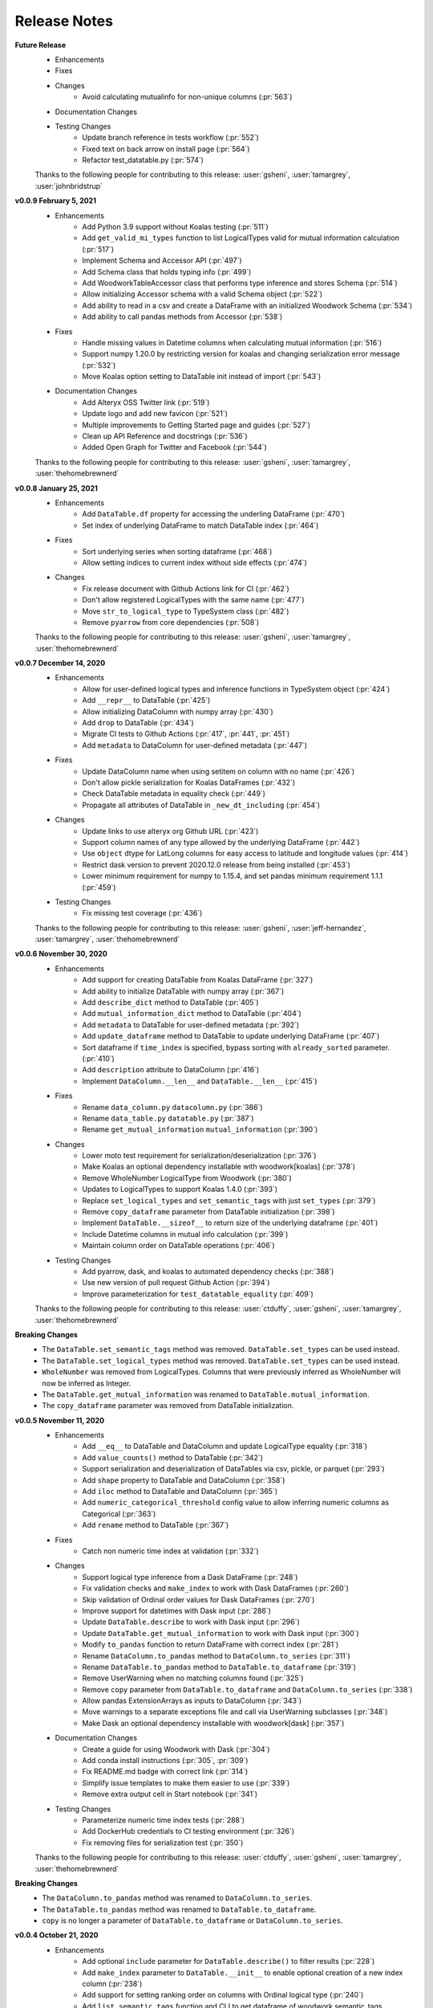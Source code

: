 .. _release_notes:

Release Notes
-------------
**Future Release**
    * Enhancements
    * Fixes
    * Changes
        * Avoid calculating mutualinfo for non-unique columns (:pr:`563`)
    * Documentation Changes
    * Testing Changes
        * Update branch reference in tests workflow (:pr:`552`)
        * Fixed text on back arrow on install page (:pr:`564`)
        * Refactor test_datatable.py (:pr:`574`)

    Thanks to the following people for contributing to this release:
    :user:`gsheni`, :user:`tamargrey`, :user:`johnbridstrup`

**v0.0.9 February 5, 2021**
    * Enhancements
        * Add Python 3.9 support without Koalas testing (:pr:`511`)
        * Add ``get_valid_mi_types`` function to list LogicalTypes valid for mutual information calculation (:pr:`517`)
        * Implement Schema and Accessor API (:pr:`497`)
        * Add Schema class that holds typing info (:pr:`499`)
        * Add WoodworkTableAccessor class that performs type inference and stores Schema (:pr:`514`)
        * Allow initializing Accessor schema with a valid Schema object (:pr:`522`)
        * Add ability to read in a csv and create a DataFrame with an initialized Woodwork Schema (:pr:`534`)
        * Add ability to call pandas methods from Accessor (:pr:`538`)
    * Fixes
        * Handle missing values in Datetime columns when calculating mutual information (:pr:`516`)
        * Support numpy 1.20.0 by restricting version for koalas and changing serialization error message (:pr:`532`)
        * Move Koalas option setting to DataTable init instead of import (:pr:`543`)
    * Documentation Changes
        * Add Alteryx OSS Twitter link (:pr:`519`)
        * Update logo and add new favicon (:pr:`521`)
        * Multiple improvements to Getting Started page and guides (:pr:`527`)
        * Clean up API Reference and docstrings (:pr:`536`)
        * Added Open Graph for Twitter and Facebook (:pr:`544`)

    Thanks to the following people for contributing to this release:
    :user:`gsheni`, :user:`tamargrey`, :user:`thehomebrewnerd`

**v0.0.8 January 25, 2021**
    * Enhancements
        * Add ``DataTable.df`` property for accessing the underling DataFrame (:pr:`470`)
        * Set index of underlying DataFrame to match DataTable index (:pr:`464`)
    * Fixes
        * Sort underlying series when sorting dataframe (:pr:`468`)
        * Allow setting indices to current index without side effects (:pr:`474`)
    * Changes
       * Fix release document with Github Actions link for CI (:pr:`462`)
       * Don't allow registered LogicalTypes with the same name (:pr:`477`)
       * Move ``str_to_logical_type`` to TypeSystem class (:pr:`482`)
       * Remove ``pyarrow`` from core dependencies (:pr:`508`)

    Thanks to the following people for contributing to this release:
    :user:`gsheni`, :user:`tamargrey`, :user:`thehomebrewnerd`

**v0.0.7 December 14, 2020**
    * Enhancements
        * Allow for user-defined logical types and inference functions in TypeSystem object (:pr:`424`)
        * Add ``__repr__`` to DataTable (:pr:`425`)
        * Allow initializing DataColumn with numpy array (:pr:`430`)
        * Add ``drop`` to DataTable (:pr:`434`)
        * Migrate CI tests to Github Actions (:pr:`417`, :pr:`441`, :pr:`451`)
        * Add ``metadata`` to DataColumn for user-defined metadata (:pr:`447`)
    * Fixes
        * Update DataColumn name when using setitem on column with no name (:pr:`426`)
        * Don't allow pickle serialization for Koalas DataFrames (:pr:`432`)
        * Check DataTable metadata in equality check (:pr:`449`)
        * Propagate all attributes of DataTable in ``_new_dt_including`` (:pr:`454`)
    * Changes
        * Update links to use alteryx org Github URL (:pr:`423`)
        * Support column names of any type allowed by the underlying DataFrame (:pr:`442`)
        * Use ``object`` dtype for LatLong columns for easy access to latitude and longitude values (:pr:`414`)
        * Restrict dask version to prevent 2020.12.0 release from being installed (:pr:`453`)
        * Lower minimum requirement for numpy to 1.15.4, and set pandas minimum requirement 1.1.1 (:pr:`459`)
    * Testing Changes
        * Fix missing test coverage (:pr:`436`)

    Thanks to the following people for contributing to this release:
    :user:`gsheni`, :user:`jeff-hernandez`, :user:`tamargrey`, :user:`thehomebrewnerd`

**v0.0.6 November 30, 2020**
    * Enhancements
        * Add support for creating DataTable from Koalas DataFrame (:pr:`327`)
        * Add ability to initialize DataTable with numpy array (:pr:`367`)
        * Add ``describe_dict`` method to DataTable (:pr:`405`)
        * Add ``mutual_information_dict`` method to DataTable (:pr:`404`)
        * Add ``metadata`` to DataTable for user-defined metadata (:pr:`392`)
        * Add ``update_dataframe`` method to DataTable to update underlying DataFrame (:pr:`407`)
        * Sort dataframe if ``time_index`` is specified, bypass sorting with ``already_sorted`` parameter. (:pr:`410`)
        * Add ``description`` attribute to DataColumn (:pr:`416`)
        * Implement ``DataColumn.__len__`` and ``DataTable.__len__`` (:pr:`415`)
    * Fixes
        * Rename ``data_column.py`` ``datacolumn.py`` (:pr:`386`)
        * Rename ``data_table.py`` ``datatable.py`` (:pr:`387`)
        * Rename ``get_mutual_information`` ``mutual_information`` (:pr:`390`)
    * Changes
        * Lower moto test requirement for serialization/deserialization (:pr:`376`)
        * Make Koalas an optional dependency installable with woodwork[koalas] (:pr:`378`)
        * Remove WholeNumber LogicalType from Woodwork (:pr:`380`)
        * Updates to LogicalTypes to support Koalas 1.4.0 (:pr:`393`)
        * Replace ``set_logical_types`` and ``set_semantic_tags`` with just ``set_types`` (:pr:`379`)
        * Remove ``copy_dataframe`` parameter from DataTable initialization (:pr:`398`)
        * Implement ``DataTable.__sizeof__`` to return size of the underlying dataframe (:pr:`401`)
        * Include Datetime columns in mutual info calculation (:pr:`399`)
        * Maintain column order on DataTable operations (:pr:`406`)
    * Testing Changes
        * Add pyarrow, dask, and koalas to automated dependency checks (:pr:`388`)
        * Use new version of pull request Github Action (:pr:`394`)
        * Improve parameterization for ``test_datatable_equality`` (:pr:`409`)

    Thanks to the following people for contributing to this release:
    :user:`ctduffy`, :user:`gsheni`, :user:`tamargrey`, :user:`thehomebrewnerd`

**Breaking Changes**
    * The ``DataTable.set_semantic_tags`` method was removed. ``DataTable.set_types`` can be used instead.
    * The ``DataTable.set_logical_types`` method was removed. ``DataTable.set_types`` can be used instead.
    * ``WholeNumber`` was removed from LogicalTypes. Columns that were previously inferred as WholeNumber will now be inferred as Integer.
    * The ``DataTable.get_mutual_information`` was renamed to ``DataTable.mutual_information``.
    * The ``copy_dataframe`` parameter was removed from DataTable initialization.

**v0.0.5 November 11, 2020**
    * Enhancements
        * Add ``__eq__`` to DataTable and DataColumn and update LogicalType equality (:pr:`318`)
        * Add ``value_counts()`` method to DataTable (:pr:`342`)
        * Support serialization and deserialization of DataTables via csv, pickle, or parquet (:pr:`293`)
        * Add ``shape`` property to DataTable and DataColumn (:pr:`358`)
        * Add ``iloc`` method to DataTable and DataColumn (:pr:`365`)
        * Add ``numeric_categorical_threshold`` config value to allow inferring numeric columns as Categorical (:pr:`363`)
        * Add ``rename`` method to DataTable (:pr:`367`)
    * Fixes
        * Catch non numeric time index at validation (:pr:`332`)
    * Changes
        * Support logical type inference from a Dask DataFrame (:pr:`248`)
        * Fix validation checks and ``make_index`` to work with Dask DataFrames (:pr:`260`)
        * Skip validation of Ordinal order values for Dask DataFrames (:pr:`270`)
        * Improve support for datetimes with Dask input (:pr:`286`)
        * Update ``DataTable.describe`` to work with Dask input (:pr:`296`)
        * Update ``DataTable.get_mutual_information`` to work with Dask input (:pr:`300`)
        * Modify ``to_pandas`` function to return DataFrame with correct index (:pr:`281`)
        * Rename ``DataColumn.to_pandas`` method to ``DataColumn.to_series`` (:pr:`311`)
        * Rename ``DataTable.to_pandas`` method to ``DataTable.to_dataframe`` (:pr:`319`)
        * Remove UserWarning when no matching columns found (:pr:`325`)
        * Remove ``copy`` parameter from ``DataTable.to_dataframe`` and ``DataColumn.to_series`` (:pr:`338`)
        * Allow pandas ExtensionArrays as inputs to DataColumn (:pr:`343`)
        * Move warnings to a separate exceptions file and call via UserWarning subclasses (:pr:`348`)
        * Make Dask an optional dependency installable with woodwork[dask] (:pr:`357`)
    * Documentation Changes
        * Create a guide for using Woodwork with Dask (:pr:`304`)
        * Add conda install instructions (:pr:`305`, :pr:`309`)
        * Fix README.md badge with correct link (:pr:`314`)
        * Simplify issue templates to make them easier to use (:pr:`339`)
        * Remove extra output cell in Start notebook (:pr:`341`)
    * Testing Changes
        * Parameterize numeric time index tests (:pr:`288`)
        * Add DockerHub credentials to CI testing environment (:pr:`326`)
        * Fix removing files for serialization test (:pr:`350`)

    Thanks to the following people for contributing to this release:
    :user:`ctduffy`, :user:`gsheni`, :user:`tamargrey`, :user:`thehomebrewnerd`

**Breaking Changes**
    * The ``DataColumn.to_pandas`` method was renamed to ``DataColumn.to_series``.
    * The ``DataTable.to_pandas`` method was renamed to ``DataTable.to_dataframe``.
    * ``copy`` is no longer a parameter of ``DataTable.to_dataframe`` or ``DataColumn.to_series``.

**v0.0.4 October 21, 2020**
    * Enhancements
        * Add optional ``include`` parameter for ``DataTable.describe()`` to filter results (:pr:`228`)
        * Add ``make_index`` parameter to ``DataTable.__init__`` to enable optional creation of a new index column (:pr:`238`)
        * Add support for setting ranking order on columns with Ordinal logical type (:pr:`240`)
        * Add ``list_semantic_tags`` function and CLI to get dataframe of woodwork semantic_tags (:pr:`244`)
        * Add support for numeric time index on DataTable (:pr:`267`)
        * Add pop method to DataTable (:pr:`289`)
        * Add entry point to setup.py to run CLI commands (:pr:`285`)
    * Fixes
        * Allow numeric datetime time indices (:pr:`282`)
    * Changes
        * Remove redundant methods ``DataTable.select_ltypes`` and ``DataTable.select_semantic_tags`` (:pr:`239`)
        * Make results of ``get_mutual_information`` more clear by sorting and removing self calculation (:pr:`247`)
        * Lower minimum scikit-learn version to 0.21.3 (:pr:`297`)
    * Documentation Changes
        * Add guide for ``dt.describe`` and ``dt.get_mutual_information`` (:pr:`245`)
        * Update README.md with documentation link (:pr:`261`)
        * Add footer to doc pages with Alteryx Open Source (:pr:`258`)
        * Add types and tags one-sentence definitions to Understanding Types and Tags guide (:pr:`271`)
        * Add issue and pull request templates (:pr:`280`, :pr:`284`)
    * Testing Changes
        * Add automated process to check latest dependencies. (:pr:`268`)
        * Add test for setting a time index with specified string logical type (:pr:`279`)

    Thanks to the following people for contributing to this release:
    :user:`ctduffy`, :user:`gsheni`, :user:`tamargrey`, :user:`thehomebrewnerd`

**v0.0.3 October 9, 2020**
    * Enhancements
        * Implement setitem on DataTable to create/overwrite an existing DataColumn (:pr:`165`)
        * Add ``to_pandas`` method to DataColumn to access the underlying series (:pr:`169`)
        * Add list_logical_types function and CLI to get dataframe of woodwork LogicalTypes (:pr:`172`)
        * Add ``describe`` method to DataTable to generate statistics for the underlying data (:pr:`181`)
        * Add optional ``return_dataframe`` parameter to ``load_retail`` to return either DataFrame or DataTable (:pr:`189`)
        * Add ``get_mutual_information`` method to DataTable to generate mutual information between columns (:pr:`203`)
        * Add ``read_csv`` function to create DataTable directly from CSV file (:pr:`222`)
    * Fixes
        * Fix bug causing incorrect values for quartiles in ``DataTable.describe`` method (:pr:`187`)
        * Fix bug in ``DataTable.describe`` that could cause an error if certain semantic tags were applied improperly (:pr:`190`)
        * Fix bug with instantiated LogicalTypes breaking when used with issubclass (:pr:`231`)
    * Changes
        * Remove unnecessary ``add_standard_tags`` attribute from DataTable (:pr:`171`)
        * Remove standard tags from index column and do not return stats for index column from ``DataTable.describe`` (:pr:`196`)
        * Update ``DataColumn.set_semantic_tags`` and ``DataColumn.add_semantic_tags`` to return new objects (:pr:`205`)
        * Update various DataTable methods to return new objects rather than modifying in place (:pr:`210`)
        * Move datetime_format to Datetime LogicalType (:pr:`216`)
        * Do not calculate mutual info with index column in ``DataTable.get_mutual_information`` (:pr:`221`)
        * Move setting of underlying physical types from DataTable to DataColumn (:pr:`233`)
    * Documentation Changes
        * Remove unused code from sphinx conf.py, update with Github URL(:pr:`160`, :pr:`163`)
        * Update README and docs with new Woodwork logo, with better code snippets (:pr:`161`, :pr:`159`)
        * Add DataTable and DataColumn to API Reference (:pr:`162`)
        * Add docstrings to LogicalType classes (:pr:`168`)
        * Add Woodwork image to index, clear outputs of Jupyter notebook in docs (:pr:`173`)
        * Update contributing.md, release.md with all instructions (:pr:`176`)
        * Add section for setting index and time index to start notebook (:pr:`179`)
        * Rename changelog to Release Notes (:pr:`193`)
        * Add section for standard tags to start notebook (:pr:`188`)
        * Add Understanding Types and Tags user guide (:pr:`201`)
        * Add missing docstring to ``list_logical_types`` (:pr:`202`)
        * Add Woodwork Global Configuration Options guide (:pr:`215`)
    * Testing Changes
        * Add tests that confirm dtypes are as expected after DataTable init (:pr:`152`)
        * Remove unused ``none_df`` test fixture (:pr:`224`)
        * Add test for ``LogicalType.__str__`` method (:pr:`225`)

    Thanks to the following people for contributing to this release:
    :user:`gsheni`, :user:`tamargrey`, :user:`thehomebrewnerd`

**v0.0.2 September 28, 2020**
    * Fixes
        * Fix formatting issue when printing global config variables (:pr:`138`)
    * Changes
        * Change add_standard_tags to use_standard_Tags to better describe behavior (:pr:`149`)
        * Change access of underlying dataframe to be through ``to_pandas`` with ._dataframe field on class (:pr:`146`)
        * Remove ``replace_none`` parameter to DataTables (:pr:`146`)
    * Documentation Changes
        * Add working code example to README and create Using Woodwork page (:pr:`103`)

    Thanks to the following people for contributing to this release:
    :user:`gsheni`, :user:`tamargrey`, :user:`thehomebrewnerd`

**v0.1.0 September 24, 2020**
    * Add ``natural_language_threshold`` global config option used for Categorical/NaturalLanguage type inference (:pr:`135`)
    * Add global config options and add ``datetime_format`` option for type inference (:pr:`134`)
    * Fix bug with Integer and WholeNumber inference in column with ``pd.NA`` values (:pr:`133`)
    * Add ``DataTable.ltypes`` property to return series of logical types (:pr:`131`)
    * Add ability to create new datatable from specified columns with ``dt[[columns]]`` (:pr:`127`)
    * Handle setting and tagging of index and time index columns (:pr:`125`)
    * Add combined tag and ltype selection (:pr:`124`)
    * Add changelog, and update changelog check to CI (:pr:`123`)
    * Implement ``reset_semantic_tags`` (:pr:`118`)
    * Implement DataTable getitem (:pr:`119`)
    * Add ``remove_semantic_tags`` method (:pr:`117`)
    * Add semantic tag selection (:pr:`106`)
    * Add github action, rename to woodwork (:pr:`113`)
    * Add license to setup.py (:pr:`112`)
    * Reset semantic tags on logical type change (:pr:`107`)
    * Add standard numeric and category tags (:pr:`100`)
    * Change ``semantic_types`` to ``semantic_tags``, a set of strings (:pr:`100`)
    * Update dataframe dtypes based on logical types (:pr:`94`)
    * Add ``select_logical_types`` to DataTable (:pr:`96`)
    * Add pygments to dev-requirements.txt (:pr:`97`)
    * Add replacing None with np.nan in DataTable init (:pr:`87`)
    * Refactor DataColumn to make ``semantic_types`` and ``logical_type`` private (:pr:`86`)
    * Add pandas_dtype to each Logical Type, and remove dtype attribute on DataColumn (:pr:`85`)
    * Add set_semantic_types methods on both DataTable and DataColumn (:pr:`75`)
    * Support passing camel case or snake case strings for setting logical types (:pr:`74`)
    * Improve flexibility when setting semantic types (:pr:`72`)
    * Add Whole Number Inference of Logical Types (:pr:`66`)
    * Add ``dtypes`` property to DataTables and ``repr`` for DataColumn (:pr:`61`)
    * Allow specification of semantic types during DataTable creation (:pr:`69`)
    * Implements ``set_logical_types`` on DataTable (:pr:`65`)
    * Add init files to tests to fix code coverage (:pr:`60`)
    * Add AutoAssign bot (:pr:`59`)
    * Add logical types validation in DataTables (:pr:`49`)
    * Fix working_directory in CI (:pr:`57`)
    * Add ``infer_logical_types`` for DataColumn (:pr:`45`)
    * Fix ReadME library name, and code coverage badge (:pr:`56`, :pr:`56`)
    * Add code coverage (:pr:`51`)
    * Improve and refactor the validation checks during initialization of a DataTable (:pr:`40`)
    * Add dataframe attribute to DataTable (:pr:`39`)
    * Update ReadME with minor usage details (:pr:`37`)
    * Add License (:pr:`34`)
    * Rename from datatables to datatables (:pr:`4`)
    * Add Logical Types, DataTable, DataColumn (:pr:`3`)
    * Add Makefile, setup.py, requirements.txt (:pr:`2`)
    * Initial Release (:pr:`1`)

    Thanks to the following people for contributing to this release:
    :user:`gsheni`, :user:`tamargrey`, :user:`thehomebrewnerd`

.. command
.. git log --pretty=oneline --abbrev-commit
